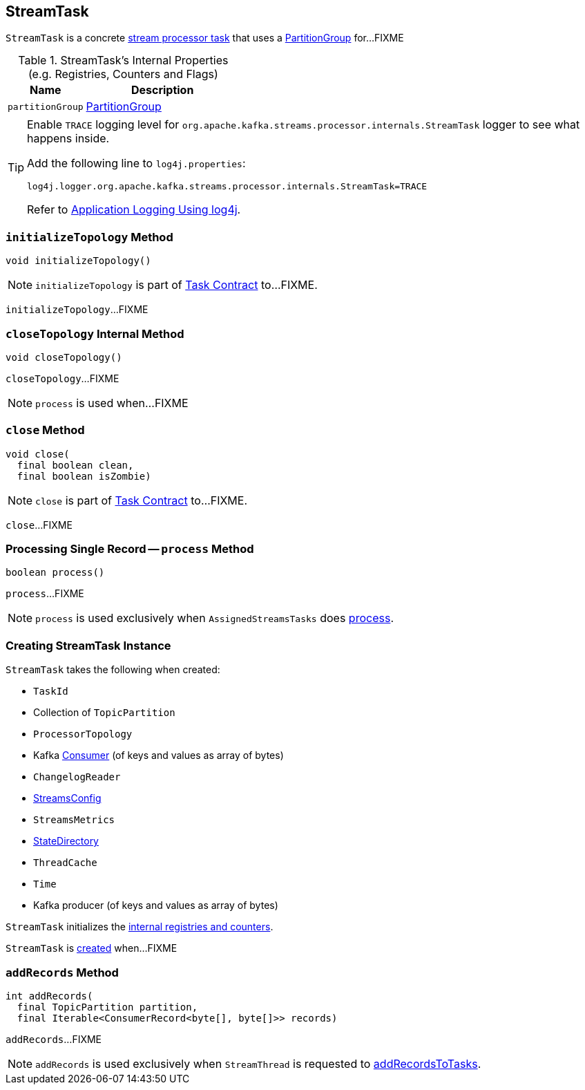 == [[StreamTask]] StreamTask

`StreamTask` is a concrete link:kafka-streams-AbstractTask.adoc[stream processor task] that uses a <<partitionGroup, PartitionGroup>> for...FIXME

[[internal-registries]]
.StreamTask's Internal Properties (e.g. Registries, Counters and Flags)
[cols="1,2",options="header",width="100%"]
|===
| Name
| Description

| [[partitionGroup]] `partitionGroup`
| link:kafka-streams-PartitionGroup.adoc[PartitionGroup]
|===

[[logging]]
[TIP]
====
Enable `TRACE` logging level for `org.apache.kafka.streams.processor.internals.StreamTask` logger to see what happens inside.

Add the following line to `log4j.properties`:

```
log4j.logger.org.apache.kafka.streams.processor.internals.StreamTask=TRACE
```

Refer to link:kafka-logging.adoc#log4j.properties[Application Logging Using log4j].
====

=== [[initializeTopology]] `initializeTopology` Method

[source, java]
----
void initializeTopology()
----

NOTE: `initializeTopology` is part of link:kafka-streams-Task.adoc#initializeTopology[Task Contract] to...FIXME.

`initializeTopology`...FIXME

=== [[closeTopology]] `closeTopology` Internal Method

[source, java]
----
void closeTopology()
----

`closeTopology`...FIXME

NOTE: `process` is used when...FIXME

=== [[close]] `close` Method

[source, java]
----
void close(
  final boolean clean,
  final boolean isZombie)
----

NOTE: `close` is part of link:kafka-streams-Task.adoc#close[Task Contract] to...FIXME.

`close`...FIXME

=== [[process]] Processing Single Record -- `process` Method

[source, java]
----
boolean process()
----

`process`...FIXME

NOTE: `process` is used exclusively when `AssignedStreamsTasks` does link:kafka-streams-AssignedStreamsTasks.adoc#process[process].

=== [[creating-instance]] Creating StreamTask Instance

`StreamTask` takes the following when created:

* [[id]] `TaskId`
* [[partitions]] Collection of `TopicPartition`
* [[topology]] `ProcessorTopology`
* [[consumer]] Kafka https://kafka.apache.org/10/javadoc/org/apache/kafka/clients/consumer/KafkaConsumer.html[Consumer] (of keys and values as array of bytes)
* [[changelogReader]] `ChangelogReader`
* [[config]] link:kafka-streams-StreamsConfig.adoc[StreamsConfig]
* [[metrics]] `StreamsMetrics`
* [[stateDirectory]] link:kafka-streams-StateDirectory.adoc[StateDirectory]
* [[cache]] `ThreadCache`
* [[time]] `Time`
* [[producer]] Kafka producer (of keys and values as array of bytes)

`StreamTask` initializes the <<internal-registries, internal registries and counters>>.

`StreamTask` is <<creating-instance, created>> when...FIXME

=== [[addRecords]] `addRecords` Method

[source, java]
----
int addRecords(
  final TopicPartition partition,
  final Iterable<ConsumerRecord<byte[], byte[]>> records)
----

`addRecords`...FIXME

NOTE: `addRecords` is used exclusively when `StreamThread` is requested to link:kafka-streams-StreamThread.adoc#addRecordsToTasks[addRecordsToTasks].
